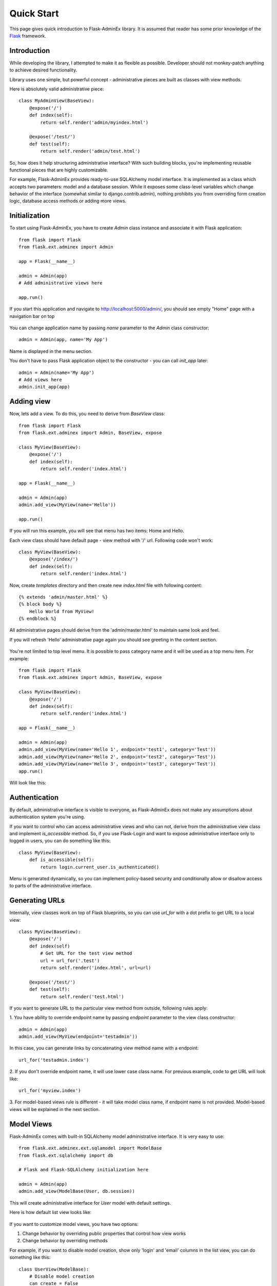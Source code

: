 Quick Start
===========

This page gives quick introduction to Flask-AdminEx library. It is assumed that reader has some prior
knowledge of the `Flask <http://flask.pocoo.org/>`_ framework.

Introduction
------------

While developing the library, I attempted to make it as flexible as possible. Developer should
not monkey-patch anything to achieve desired functionality.

Library uses one simple, but powerful concept - administrative pieces are built as classes with
view methods.

Here is absolutely valid administrative piece::

    class MyAdminView(BaseView):
        @expose('/')
        def index(self):
            return self.render('admin/myindex.html')

        @expose('/test/')
        def test(self):
            return self.render('admin/test.html')

So, how does it help structuring administrative interface? With such building blocks, you're
implementing reusable functional pieces that are highly customizable.

For example, Flask-AdminEx provides ready-to-use SQLAlchemy model interface. It is implemented as a
class which accepts two parameters: model and a database session. While it exposes some
class-level variables which change behavior of the interface (somewhat similar to django.contrib.admin),
nothing prohibits you from overriding form creation logic, database access methods or adding more views.

Initialization
--------------

To start using Flask-AdminEx, you have to create `Admin` class instance and associate it with Flask application::

    from flask import Flask
    from flask.ext.adminex import Admin

    app = Flask(__name__)

    admin = Admin(app)
    # Add administrative views here

    app.run()

If you start this application and navigate to `http://localhost:5000/admin/ <http://localhost:5000/admin/>`_,
you should see empty "Home" page with a navigation bar on top

    .. image:: images/quickstart/quickstart_1.png
        :target: ../_images/quickstart_1.png

You can change application name by passing `name` parameter to the `Admin` class constructor::

    admin = Admin(app, name='My App')

Name is displayed in the menu section.

You don't have to pass Flask application object to the constructor - you can call `init_app` later::

    admin = Admin(name='My App')
    # Add views here
    admin.init_app(app)

Adding view
-----------

Now, lets add a view. To do this, you need to derive from `BaseView` class::

    from flask import Flask
    from flask.ext.adminex import Admin, BaseView, expose

    class MyView(BaseView):
        @expose('/')
        def index(self):
            return self.render('index.html')

    app = Flask(__name__)

    admin = Admin(app)
    admin.add_view(MyView(name='Hello'))

    app.run()

If you will run this example, you will see that menu has two items: Home and Hello.

Each view class should have default page - view method with '/' url. Following code won't work::

    class MyView(BaseView):
        @expose('/index/')
        def index(self):
            return self.render('index.html')

Now, create `templates` directory and then create new `index.html` file with following content::

    {% extends 'admin/master.html' %}
    {% block body %}
        Hello World from MyView!
    {% endblock %}

All administrative pages should derive from the 'admin/master.html' to maintain same look and feel.

If you will refresh 'Hello' administrative page again you should see greeting in the content section.

    .. image:: images/quickstart/quickstart_2.png
        :width: 640
        :target: ../_images/quickstart_2.png

You're not limited to top level menu. It is possible to pass category name and it will be used as a
top menu item. For example::

    from flask import Flask
    from flask.ext.adminex import Admin, BaseView, expose

    class MyView(BaseView):
        @expose('/')
        def index(self):
            return self.render('index.html')

    app = Flask(__name__)

    admin = Admin(app)
    admin.add_view(MyView(name='Hello 1', endpoint='test1', category='Test'))
    admin.add_view(MyView(name='Hello 2', endpoint='test2', category='Test'))
    admin.add_view(MyView(name='Hello 3', endpoint='test3', category='Test'))
    app.run()

Will look like this:

    .. image:: images/quickstart/quickstart_3.png
        :width: 640
        :target: ../_images/quickstart_3.png

Authentication
--------------

By default, administrative interface is visible to everyone, as Flask-AdminEx does not make
any assumptions about authentication system you're using.

If you want to control who can access administrative views and who can not, derive from the
administrative view class and implement `is_accessible` method. So, if you use Flask-Login and
want to expose administrative interface only to logged in users, you can do something like
this::

    class MyView(BaseView):
        def is_accessible(self):
            return login.current_user.is_authenticated()


Menu is generated dynamically, so you can implement policy-based security and conditionally
allow or disallow access to parts of the administrative interface.

Generating URLs
---------------

Internally, view classes work on top of Flask blueprints, so you can use `url_for` with a dot
prefix to get URL to a local view::

    class MyView(BaseView):
        @expose('/')
        def index(self)
            # Get URL for the test view method
            url = url_for('.test')
            return self.render('index.html', url=url)

        @expose('/test/')
        def test(self):
            return self.render('test.html')

If you want to generate URL to the particular view method from outside, following rules apply:

1. You have ability to override endpoint name by passing `endpoint` parameter to the view class
constructor::

    admin = Admin(app)
    admin.add_view(MyView(endpoint='testadmin'))

In this case, you can generate links by concatenating view method name with a endpoint::

    url_for('testadmin.index')

2. If you don't override endpoint name, it will use lower case class name. For previous example,
code to get URL will look like::

    url_for('myview.index')

3. For model-based views rule is different - it will take model class name, if endpoint name
is not provided. Model-based views will be explained in the next section.


Model Views
-----------

Flask-AdminEx comes with built-in SQLAlchemy model administrative interface. It is very easy to use::

    from flask.ext.adminex.ext.sqlamodel import ModelBase
    from flask.ext.sqlalchemy import db

    # Flask and Flask-SQLAlchemy initialization here

    admin = Admin(app)
    admin.add_view(ModelBase(User, db.session))

This will create administrative interface for `User` model with default settings.

Here is how default list view looks like:

    .. image:: images/quickstart/quickstart_4.png
        :width: 640
        :target: ../_images/quickstart_4.png

If you want to customize model views, you have two options:

1. Change behavior by overriding public properties that control how view works
2. Change behavior by overriding methods

For example, if you want to disable model creation, show only 'login' and 'email' columns in the list view,
you can do something like this::

    class UserView(ModelBase):
        # Disable model creation
        can_create = False

        # Override displayed fields
        list_columns = ('login', 'email')

        def __init__(self, session):
            __super__(MyView, self).__init__(User, session)

    admin = Admin(app)
    admin.add_view(UserView(db.session))

It is very easy to add support for different database backends (Mongo, etc) by inheriting from `BaseModelView`
class and implementing database-related methods.

Please refer to :mod:`flask.ext.adminex.ext.sqlamodel` documentation on how to customize behavior of model-based administrative views.

File Admin
----------

Flask-AdminEx comes with another handy battery - file admin. It gives you ability to manage files on your server (upload, delete, rename, etc).

Here is simple example::

    from flask.ext.adminex.ext.fileadmin import FileAdmin

    import os.path as op

    # Flask setup here

    admin = Admin(app)

    path = op.join(op.dirname(__file__), 'static')
    admin.add_view(path, '/static/', name='Static Files')

Sample screenshot:

    .. image:: images/quickstart/quickstart_5.png
        :width: 640
        :target: ../_images/quickstart_5.png

You can disable uploads, disable file or directory deletion, restrict file uploads to certain types and so on.
Check :mod:`flask.ext.adminex.ext.fileadmin` documentation on how to do it.

Examples
--------

Flask-AdminEx comes with four samples:

- `Simple administrative interface <https://github.com/MrJoes/Flask-AdminEx/tree/master/examples/simple>`_ with custom administrative views
- `SQLAlchemy model example <https://github.com/MrJoes/Flask-AdminEx/tree/master/examples/sqla>`_
- `Flask-Login integration example <https://github.com/MrJoes/Flask-AdminEx/tree/master/examples/auth>`_
- `File management interface <https://github.com/MrJoes/Flask-AdminEx/tree/master/examples/file>`_
